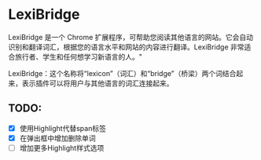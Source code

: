 * LexiBridge

LexiBridge 是一个 Chrome 扩展程序，可帮助您阅读其他语言的网站。它会自动识别和翻译词汇，根据您的语言水平和网站的内容进行翻译。LexiBridge 非常适合旅行者、学生和任何想学习新语言的人。"

LexiBridge：这个名称将“lexicon”（词汇）和“bridge”（桥梁）两个词结合起来，表示插件可以将用户与其他语言的词汇连接起来。


** TODO:

- [X] 使用Highlight代替span标签
- [X] 在弹出框中增加删除单词
- [ ] 增加更多Highlight样式选项
